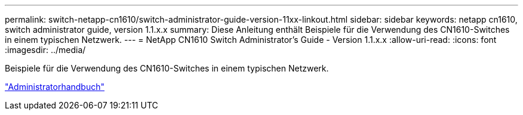 ---
permalink: switch-netapp-cn1610/switch-administrator-guide-version-11xx-linkout.html 
sidebar: sidebar 
keywords: netapp cn1610, switch administrator guide, version 1.1.x.x 
summary: Diese Anleitung enthält Beispiele für die Verwendung des CN1610-Switches in einem typischen Netzwerk. 
---
= NetApp CN1610 Switch Administrator's Guide - Version 1.1.x.x
:allow-uri-read: 
:icons: font
:imagesdir: ../media/


[role="lead"]
Beispiele für die Verwendung des CN1610-Switches in einem typischen Netzwerk.

https://library.netapp.com/ecm/ecm_download_file/ECMLP2811865["Administratorhandbuch"^]

